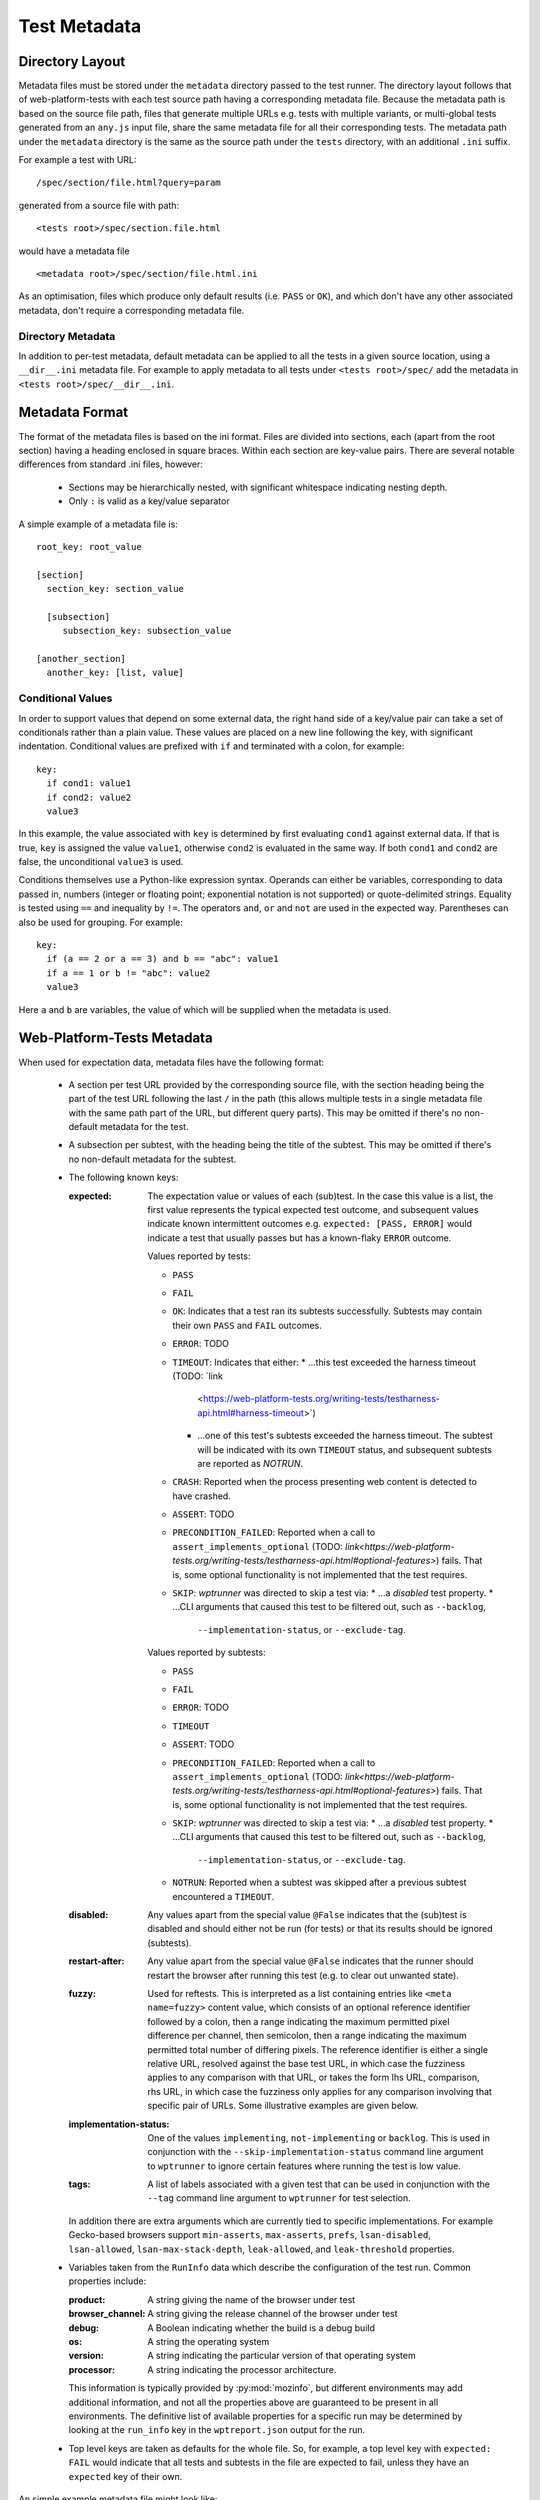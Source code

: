 Test Metadata
=============

Directory Layout
----------------

Metadata files must be stored under the ``metadata`` directory passed
to the test runner. The directory layout follows that of
web-platform-tests with each test source path having a corresponding
metadata file. Because the metadata path is based on the source file
path, files that generate multiple URLs e.g. tests with multiple
variants, or multi-global tests generated from an ``any.js`` input
file, share the same metadata file for all their corresponding
tests. The metadata path under the ``metadata`` directory is the same
as the source path under the ``tests`` directory, with an additional
``.ini`` suffix.

For example a test with URL::

  /spec/section/file.html?query=param

generated from a source file with path::

  <tests root>/spec/section.file.html

would have a metadata file ::

  <metadata root>/spec/section/file.html.ini

As an optimisation, files which produce only default results
(i.e. ``PASS`` or ``OK``), and which don't have any other associated
metadata, don't require a corresponding metadata file.

Directory Metadata
~~~~~~~~~~~~~~~~~~

In addition to per-test metadata, default metadata can be applied to
all the tests in a given source location, using a ``__dir__.ini``
metadata file. For example to apply metadata to all tests under
``<tests root>/spec/`` add the metadata in ``<tests
root>/spec/__dir__.ini``.

Metadata Format
---------------
The format of the metadata files is based on the ini format. Files are
divided into sections, each (apart from the root section) having a
heading enclosed in square braces. Within each section are key-value
pairs. There are several notable differences from standard .ini files,
however:

 * Sections may be hierarchically nested, with significant whitespace
   indicating nesting depth.

 * Only ``:`` is valid as a key/value separator

A simple example of a metadata file is::

  root_key: root_value

  [section]
    section_key: section_value

    [subsection]
       subsection_key: subsection_value

  [another_section]
    another_key: [list, value]

Conditional Values
~~~~~~~~~~~~~~~~~~

In order to support values that depend on some external data, the
right hand side of a key/value pair can take a set of conditionals
rather than a plain value. These values are placed on a new line
following the key, with significant indentation. Conditional values
are prefixed with ``if`` and terminated with a colon, for example::

  key:
    if cond1: value1
    if cond2: value2
    value3

In this example, the value associated with ``key`` is determined by
first evaluating ``cond1`` against external data. If that is true,
``key`` is assigned the value ``value1``, otherwise ``cond2`` is
evaluated in the same way. If both ``cond1`` and ``cond2`` are false,
the unconditional ``value3`` is used.

Conditions themselves use a Python-like expression syntax. Operands
can either be variables, corresponding to data passed in, numbers
(integer or floating point; exponential notation is not supported) or
quote-delimited strings. Equality is tested using ``==`` and
inequality by ``!=``. The operators ``and``, ``or`` and ``not`` are
used in the expected way. Parentheses can also be used for
grouping. For example::

  key:
    if (a == 2 or a == 3) and b == "abc": value1
    if a == 1 or b != "abc": value2
    value3

Here ``a`` and ``b`` are variables, the value of which will be
supplied when the metadata is used.

Web-Platform-Tests Metadata
---------------------------

When used for expectation data, metadata files have the following format:

 * A section per test URL provided by the corresponding source file,
   with the section heading being the part of the test URL following
   the last ``/`` in the path (this allows multiple tests in a single
   metadata file with the same path part of the URL, but different
   query parts). This may be omitted if there's no non-default
   metadata for the test.

 * A subsection per subtest, with the heading being the title of the
   subtest. This may be omitted if there's no non-default metadata for
   the subtest.

 * The following known keys:

   :expected:
      The expectation value or values of each (sub)test. In
      the case this value is a list, the first value represents the
      typical expected test outcome, and subsequent values indicate
      known intermittent outcomes e.g. ``expected: [PASS, ERROR]``
      would indicate a test that usually passes but has a known-flaky
      ``ERROR`` outcome.

      Values reported by tests:

      * ``PASS``
      * ``FAIL``
      * ``OK``: Indicates that a test ran its subtests successfully. Subtests may contain their own
        ``PASS`` and ``FAIL`` outcomes.
      * ``ERROR``: TODO
      * ``TIMEOUT``: Indicates that either:
        * …this test exceeded the harness timeout (TODO: `link
          <https://web-platform-tests.org/writing-tests/testharness-api.html#harness-timeout>`)
        * …one of this test's subtests exceeded the harness timeout. The subtest will be indicated
          with its own ``TIMEOUT`` status, and subsequent subtests are reported as `NOTRUN`.
      * ``CRASH``: Reported when the process presenting web content is detected to have crashed.
      * ``ASSERT``: TODO
      * ``PRECONDITION_FAILED``: Reported when a call to ``assert_implements_optional`` (TODO:
        `link<https://web-platform-tests.org/writing-tests/testharness-api.html#optional-features>`)
        fails. That is, some optional functionality is not implemented that the test requires.
      * ``SKIP``: `wptrunner` was directed to skip a test via:
        * …a `disabled` test property.
        * …CLI arguments that caused this test to be filtered out, such as ``--backlog``,
          ``--implementation-status``, or ``--exclude-tag``.

      Values reported by subtests:

      * ``PASS``
      * ``FAIL``
      * ``ERROR``: TODO
      * ``TIMEOUT``
      * ``ASSERT``: TODO
      * ``PRECONDITION_FAILED``: Reported when a call to ``assert_implements_optional`` (TODO:
        `link<https://web-platform-tests.org/writing-tests/testharness-api.html#optional-features>`)
        fails. That is, some optional functionality is not implemented that the test requires.
      * ``SKIP``: `wptrunner` was directed to skip a test via:
        * …a `disabled` test property.
        * …CLI arguments that caused this test to be filtered out, such as ``--backlog``,
          ``--implementation-status``, or ``--exclude-tag``.
      * ``NOTRUN``: Reported when a subtest was skipped after a previous subtest encountered a
        ``TIMEOUT``.

   :disabled:
     Any values apart from the special value ``@False``
     indicates that the (sub)test is disabled and should either not be
     run (for tests) or that its results should be ignored (subtests).

   :restart-after:
     Any value apart from the special value ``@False``
     indicates that the runner should restart the browser after running
     this test (e.g. to clear out unwanted state).

   :fuzzy:
     Used for reftests. This is interpreted as a list containing
     entries like ``<meta name=fuzzy>`` content value, which consists of
     an optional reference identifier followed by a colon, then a range
     indicating the maximum permitted pixel difference per channel, then
     semicolon, then a range indicating the maximum permitted total
     number of differing pixels. The reference identifier is either a
     single relative URL, resolved against the base test URL, in which
     case the fuzziness applies to any comparison with that URL, or
     takes the form lhs URL, comparison, rhs URL, in which case the
     fuzziness only applies for any comparison involving that specific
     pair of URLs. Some illustrative examples are given below.

   :implementation-status:
     One of the values ``implementing``,
     ``not-implementing`` or ``backlog``. This is used in conjunction
     with the ``--skip-implementation-status`` command line argument to
     ``wptrunner`` to ignore certain features where running the test is
     low value.

   :tags:
     A list of labels associated with a given test that can be
     used in conjunction with the ``--tag`` command line argument to
     ``wptrunner`` for test selection.

   In addition there are extra arguments which are currently tied to
   specific implementations. For example Gecko-based browsers support
   ``min-asserts``, ``max-asserts``, ``prefs``, ``lsan-disabled``,
   ``lsan-allowed``, ``lsan-max-stack-depth``, ``leak-allowed``, and
   ``leak-threshold`` properties.

 * Variables taken from the ``RunInfo`` data which describe the
   configuration of the test run. Common properties include:

   :product: A string giving the name of the browser under test
   :browser_channel: A string giving the release channel of the browser under test
   :debug: A Boolean indicating whether the build is a debug build
   :os: A string  the operating system
   :version: A string indicating the particular version of that operating system
   :processor: A string indicating the processor architecture.

   This information is typically provided by :py:mod:`mozinfo`, but
   different environments may add additional information, and not all
   the properties above are guaranteed to be present in all
   environments. The definitive list of available properties for a
   specific run may be determined by looking at the ``run_info`` key
   in the ``wptreport.json`` output for the run.

 * Top level keys are taken as defaults for the whole file. So, for
   example, a top level key with ``expected: FAIL`` would indicate
   that all tests and subtests in the file are expected to fail,
   unless they have an ``expected`` key of their own.

An simple example metadata file might look like::

  [test.html?variant=basic]
    type: testharness

    [Test something unsupported]
       expected: FAIL

    [Test with intermittent statuses]
       expected: [PASS, TIMEOUT]

  [test.html?variant=broken]
    expected: ERROR

  [test.html?variant=unstable]
    disabled: http://test.bugs.example.org/bugs/12345

A more complex metadata file with conditional properties might be::

  [canvas_test.html]
    expected:
      if os == "mac": FAIL
      if os == "windows" and version == "XP": FAIL
      PASS

Note that ``PASS`` in the above works, but is unnecessary since it's
the default expected result.

A metadata file with fuzzy reftest values might be::

  [reftest.html]
    fuzzy: [10;200, ref1.html:20;200-300, subtest1.html==ref2.html:10-15;20]

In this case the default fuzziness for any comparison would be to
require a maximum difference per channel of less than or equal to 10
and less than or equal to 200 total pixels different. For any
comparison involving ref1.html on the right hand side, the limits
would instead be a difference per channel not more than 20 and a total
difference count of not less than 200 and not more than 300. For the
specific comparison ``subtest1.html == ref2.html`` (both resolved against
the test URL) these limits would instead be 10 to 15 and 0 to 20,
respectively.

Generating Expectation Files
----------------------------

wpt provides the tool ``wpt update-expectations`` command to generate
expectation files from the results of a set of test runs. The basic
syntax for this is::

  ./wpt update-expectations [options] [logfile]...

Each ``logfile`` is a wptreport log file from a previous run. These
can be generated from wptrunner using the ``--log-wptreport`` option
e.g. ``--log-wptreport=wptreport.json``.

``update-expectations`` takes several options:

--full  Overwrite all the expectation data for any tests that have a
        result in the passed log files, not just data for the same run
        configuration.

--disable-intermittent  When updating test results, disable tests that
                        have inconsistent results across many
                        runs. This can precede a message providing a
                        reason why that test is disable. If no message
                        is provided, ``unstable`` is the default text.

--update-intermittent  When this option is used, the ``expected`` key
                       stores expected intermittent statuses in
                       addition to the primary expected status. If
                       there is more than one status, it appears as a
                       list. The default behaviour of this option is to
                       retain any existing intermittent statuses in the
                       list unless ``--remove-intermittent`` is
                       specified.

--remove-intermittent  This option is used in conjunction with
                       ``--update-intermittent``.  When the
                       ``expected`` statuses are updated, any obsolete
                       intermittent statuses that did not occur in the
                       specified log files are removed from the list.

Property Configuration
~~~~~~~~~~~~~~~~~~~~~~

In cases where the expectation depends on the run configuration ``wpt
update-expectations`` is able to generate conditional values. Because
the relevant variables depend on the range of configurations that need
to be covered, it's necessary to specify the list of configuration
variables that should be used. This is done using a ``json`` format
file that can be specified with the ``--properties-file`` command line
argument to ``wpt update-expectations``. When this isn't supplied the
defaults from ``<metadata root>/update_properties.json`` are used, if
present.

Properties File Format
++++++++++++++++++++++

The file is JSON formatted with two top-level keys:

:``properties``:
  A list of property names to consider for conditionals
  e.g ``["product", "os"]``.

:``dependents``:
  An optional dictionary containing properties that
  should only be used as "tie-breakers" when differentiating based on a
  specific top-level property has failed. This is useful when the
  dependent property is always more specific than the top-level
  property, but less understandable when used directly. For example the
  ``version`` property covering different OS versions is typically
  unique amongst different operating systems, but using it when the
  ``os`` property would do instead is likely to produce metadata that's
  too specific to the current configuration and more difficult to
  read. But where there are multiple versions of the same operating
  system with different results, it can be necessary. So specifying
  ``{"os": ["version"]}`` as a dependent property means that the
  ``version`` property will only be used if the condition already
  contains the ``os`` property and further conditions are required to
  separate the observed results.

So an example ``update-properties.json`` file might look like::

  {
    "properties": ["product", "os"],
    "dependents": {"product": ["browser_channel"], "os": ["version"]}
  }

Examples
~~~~~~~~

Update all the expectations from a set of cross-platform test runs::

  wpt update-expectations --full osx.log linux.log windows.log

Add expectation data for some new tests that are expected to be
platform-independent::

  wpt update-expectations tests.log

Why a Custom Format?
--------------------

Introduction
------------

Given the use of the metadata files in CI systems, it was desirable to
have something with the following properties:

 * Human readable

 * Human editable

 * Machine readable / writable

 * Capable of storing key-value pairs

 * Suitable for storing in a version control system (i.e. text-based)

The need for different results per platform means either having
multiple expectation files for each platform, or having a way to
express conditional values within a certain file. The former would be
rather cumbersome for humans updating the expectation files, so the
latter approach has been adopted, leading to the requirement:

 * Capable of storing result values that are conditional on the platform.

There are few extant formats that clearly meet these requirements. In
particular although conditional properties could be expressed in many
existing formats, the representation would likely be cumbersome and
error-prone for hand authoring. Therefore it was decided that a custom
format offered the best tradeoffs given the requirements.

